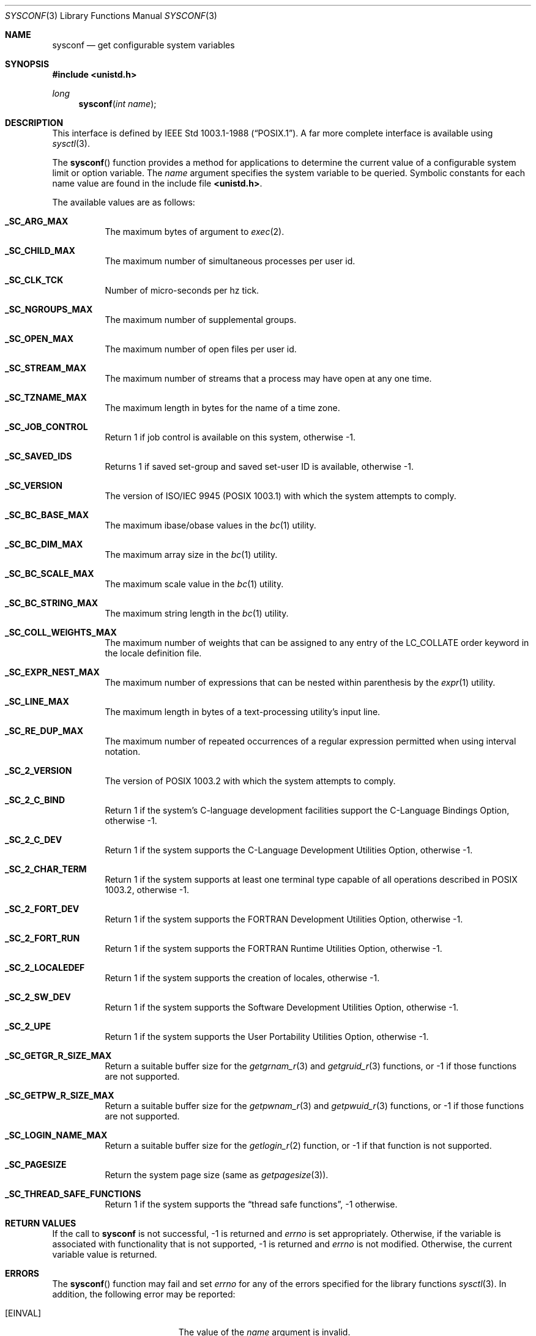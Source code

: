 .\" Copyright (c) 1993
.\"	The Regents of the University of California.  All rights reserved.
.\"
.\" Redistribution and use in source and binary forms, with or without
.\" modification, are permitted provided that the following conditions
.\" are met:
.\" 1. Redistributions of source code must retain the above copyright
.\"    notice, this list of conditions and the following disclaimer.
.\" 2. Redistributions in binary form must reproduce the above copyright
.\"    notice, this list of conditions and the following disclaimer in the
.\"    documentation and/or other materials provided with the distribution.
.\" 3. All advertising materials mentioning features or use of this software
.\"    must display the following acknowledgement:
.\"	This product includes software developed by the University of
.\"	California, Berkeley and its contributors.
.\" 4. Neither the name of the University nor the names of its contributors
.\"    may be used to endorse or promote products derived from this software
.\"    without specific prior written permission.
.\"
.\" THIS SOFTWARE IS PROVIDED BY THE REGENTS AND CONTRIBUTORS ``AS IS'' AND
.\" ANY EXPRESS OR IMPLIED WARRANTIES, INCLUDING, BUT NOT LIMITED TO, THE
.\" IMPLIED WARRANTIES OF MERCHANTABILITY AND FITNESS FOR A PARTICULAR PURPOSE
.\" ARE DISCLAIMED.  IN NO EVENT SHALL THE REGENTS OR CONTRIBUTORS BE LIABLE
.\" FOR ANY DIRECT, INDIRECT, INCIDENTAL, SPECIAL, EXEMPLARY, OR CONSEQUENTIAL
.\" DAMAGES (INCLUDING, BUT NOT LIMITED TO, PROCUREMENT OF SUBSTITUTE GOODS
.\" OR SERVICES; LOSS OF USE, DATA, OR PROFITS; OR BUSINESS INTERRUPTION)
.\" HOWEVER CAUSED AND ON ANY THEORY OF LIABILITY, WHETHER IN CONTRACT, STRICT
.\" LIABILITY, OR TORT (INCLUDING NEGLIGENCE OR OTHERWISE) ARISING IN ANY WAY
.\" OUT OF THE USE OF THIS SOFTWARE, EVEN IF ADVISED OF THE POSSIBILITY OF
.\" SUCH DAMAGE.
.\"
.\"	@(#)sysconf.3	8.3 (Berkeley) 4/19/94
.\"
.Dd April 19, 1994
.Dt SYSCONF 3
.Os BSD 4
.Sh NAME
.Nm sysconf
.Nd get configurable system variables
.Sh SYNOPSIS
.Fd #include <unistd.h>
.Ft long
.Fn sysconf "int name"
.Sh DESCRIPTION
.Pp
This interface is defined by
.St -p1003.1-88 .
A far more complete interface is available using
.Xr sysctl 3 .
.Pp
The
.Fn sysconf
function provides a method for applications to determine the current
value of a configurable system limit or option variable.
The
.Fa name
argument specifies the system variable to be queried.
Symbolic constants for each name value are found in the include file
.Li <unistd.h> .
.Pp
The available values are as follows:
.Pp
.Bl -tag -width "123456"
.Pp
.It Li _SC_ARG_MAX
The maximum bytes of argument to
.Xr exec 2 .
.It Li _SC_CHILD_MAX
The maximum number of simultaneous processes per user id.
.It Li _SC_CLK_TCK
Number of micro-seconds per hz tick.
.It Li _SC_NGROUPS_MAX
The maximum number of supplemental groups.
.It Li _SC_OPEN_MAX
The maximum number of open files per user id.
.It Li _SC_STREAM_MAX
The maximum number of streams that a process may have open
at any one time.
.It Li _SC_TZNAME_MAX
The maximum length in bytes for the name of a time zone.
.It Li _SC_JOB_CONTROL
Return 1 if job control is available on this system, otherwise \-1.
.It Li _SC_SAVED_IDS
Returns 1 if saved set-group and saved set-user ID is available,
otherwise \-1.
.It Li _SC_VERSION
The version of ISO/IEC 9945 (POSIX 1003.1) with which the system
attempts to comply.
.It Li _SC_BC_BASE_MAX
The maximum ibase/obase values in the
.Xr bc 1
utility.
.It Li _SC_BC_DIM_MAX
The maximum array size in the
.Xr bc 1
utility.
.It Li _SC_BC_SCALE_MAX
The maximum scale value in the
.Xr bc 1
utility.
.It Li _SC_BC_STRING_MAX
The maximum string length in the
.Xr bc 1
utility.
.It Li _SC_COLL_WEIGHTS_MAX
The maximum number of weights that can be assigned to any entry of
the LC_COLLATE order keyword in the locale definition file.
.It Li _SC_EXPR_NEST_MAX
The maximum number of expressions that can be nested within
parenthesis by the
.Xr expr 1
utility.
.It Li _SC_LINE_MAX
The maximum length in bytes of a text-processing utility's input
line.
.It Li _SC_RE_DUP_MAX
The maximum number of repeated occurrences of a regular expression
permitted when using interval notation.
.It Li _SC_2_VERSION
The version of POSIX 1003.2 with which the system attempts to comply.
.It Li _SC_2_C_BIND	
Return 1 if the system's C-language development facilities support the
C-Language Bindings Option, otherwise \-1.
.It Li _SC_2_C_DEV
Return 1 if the system supports the C-Language Development Utilities Option,
otherwise \-1.
.It Li _SC_2_CHAR_TERM
Return 1 if the system supports at least one terminal type capable of
all operations described in POSIX 1003.2, otherwise \-1.
.It Li _SC_2_FORT_DEV
Return 1 if the system supports the FORTRAN Development Utilities Option,
otherwise \-1.
.It Li _SC_2_FORT_RUN
Return 1 if the system supports the FORTRAN Runtime Utilities Option,
otherwise \-1.
.It Li _SC_2_LOCALEDEF
Return 1 if the system supports the creation of locales, otherwise \-1.
.It Li _SC_2_SW_DEV
Return 1 if the system supports the Software Development Utilities Option,
otherwise \-1.
.It Li _SC_2_UPE
Return 1 if the system supports the User Portability Utilities Option,
otherwise \-1.
.\" these all exist, but I leave descriptions to others
.\" .It Li _SC_AIO_LISTIO_MAX
.\" .It Li _SC_AIO_MAX
.\" .It Li _SC_AIO_PRIO_DELTA_MAX
.\" .It Li _SC_DELAYTIMER_MAX
.It Li _SC_GETGR_R_SIZE_MAX
Return a suitable buffer size for the
.Xr getgrnam_r 3
and
.Xr getgruid_r 3
functions, or \-1 if those functions are not supported.
.It Li _SC_GETPW_R_SIZE_MAX
Return a suitable buffer size for the
.Xr getpwnam_r 3
and
.Xr getpwuid_r 3
functions, or \-1 if those functions are not supported.
.It Li _SC_LOGIN_NAME_MAX
Return a suitable buffer size for the
.Xr getlogin_r 2
function, or \-1 if that function is not supported.
.\" .It Li _SC_MQ_OPEN_MAX
.\" .It Li _SC_MQ_PRIO_MAX
.It Li _SC_PAGESIZE
Return the system page size (same as
.Xr getpagesize 3 ) .
.\" .It Li _SC_RTSIG_MAX
.\" .It Li _SC_SEM_NSEMS_MAX
.\" .It Li _SC_SEM_VALUE_MAX
.\" .It Li _SC_SIGQUEUE_MAX
.\" .It Li _SC_THREAD_DESTRUCTOR_ITERATIONS
.\" .It Li _SC_THREAD_KEYS_MAX
.\" .It Li _SC_THREAD_STACK_MIN
.\" .It Li _SC_THREAD_THREADS_MAX
.\" .It Li _SC_TIMER_MAX
.\" .It Li _SC_TTY_NAME_MAX
.\" .It Li _SC_ASYNCHRONOUS_IO
.\" .It Li _SC_FSYNC
.\" .It Li _SC_MAPPED_FILES
.\" .It Li _SC_MEMLOCK
.\" .It Li _SC_MEMLOCK_RANGE
.\" .It Li _SC_MEMORY_PROTECTION
.\" .It Li _SC_MESSAGE_PASSING
.\" .It Li _SC_PRIORITIZED_IO
.\" .It Li _SC_PRIORITY_SCHEDULING
.\" .It Li _SC_REALTIME_SIGNALS
.\" .It Li _SC_SEMAPHORES
.\" .It Li _SC_SHARED_MEMORY_OBJECTS
.\" .It Li _SC_SYNCHRONIZED_IO
.\" .It Li _SC_TIMERS
.\" .It Li _SC_THREADS
.\" .It Li _SC_THREAD_ATTR_STACKADDR
.\" .It Li _SC_THREAD_ATTR_STACKSIZE
.\" .It Li _SC_THREAD_PRIORITY_SCHEDULING
.\" .It Li _SC_THREAD_PRIO_INHERIT
.\" .It Li _SC_THREAD_PRIO_PROTECT
.\" .It Li _SC_THREAD_PROCESS_SHARED
.It Li _SC_THREAD_SAFE_FUNCTIONS
Return 1 if the system supports the
.Dq thread safe functions ,
\-1 otherwise.
.El
.Sh RETURN VALUES
If the call to
.Nm sysconf
is not successful, \-1 is returned and
.Va errno
is set appropriately.
Otherwise, if the variable is associated with functionality that is not
supported, \-1 is returned and
.Va errno
is not modified.
Otherwise, the current variable value is returned.
.Sh ERRORS
The
.Fn sysconf
function may fail and set
.Va errno
for any of the errors specified for the library functions
.Xr sysctl 3 .
In addition, the following error may be reported:
.Bl -tag -width Er
.It Bq Er EINVAL
The value of the
.Fa name
argument is invalid.
.Sh SEE ALSO
.Xr sysctl 3
.Sh BUGS
The value for _SC_STREAM_MAX is a minimum maximum, and required to be
the same as ANSI C's FOPEN_MAX, so the returned value is a ridiculously
small and misleading number.
.Sh STANDARDS
The
.Fn sysconf
function conforms to
.St -p1003.1-88
and
.St -p1003.1-96 .
.Sh HISTORY
The
.Nm sysconf
function first appeared in 4.4BSD.
